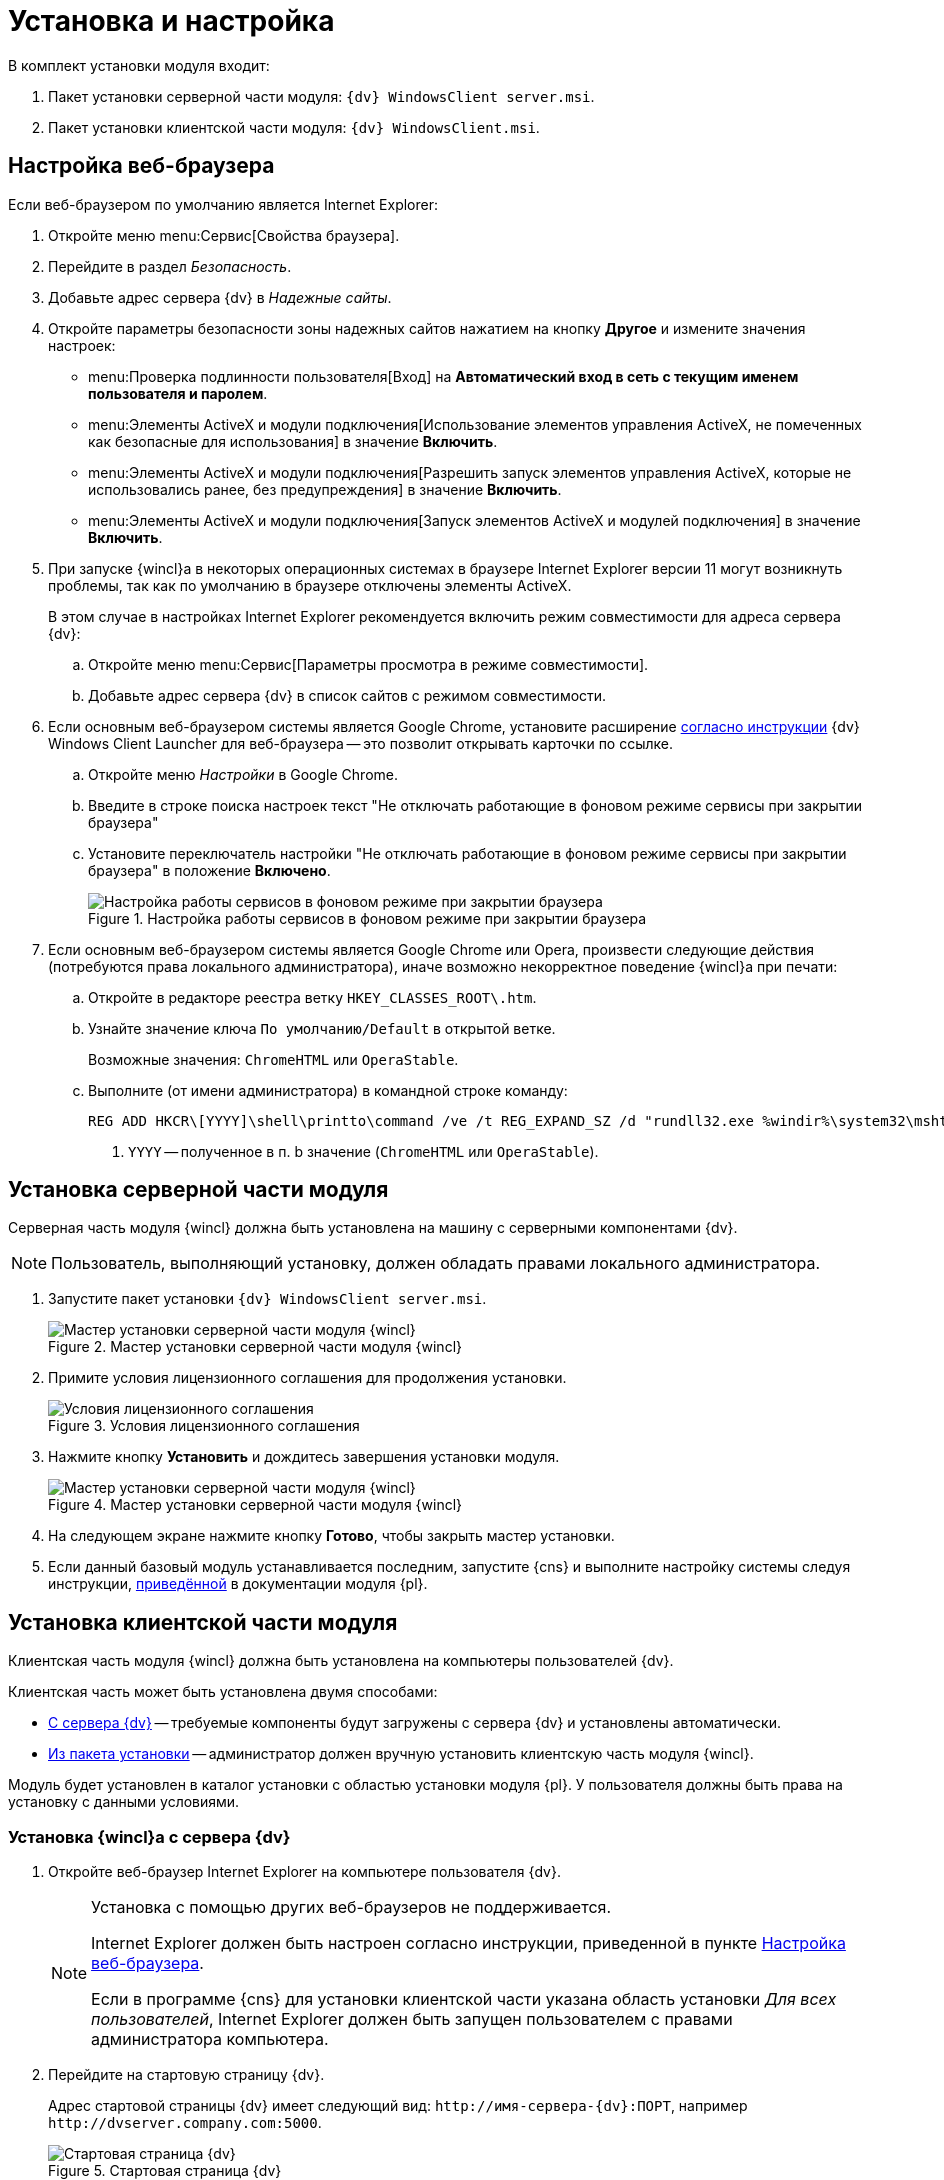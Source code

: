 = Установка и настройка

.В комплект установки модуля входит:
. Пакет установки серверной части модуля: `{dv} WindowsClient server.msi`.
. Пакет установки клиентской части модуля: `{dv} WindowsClient.msi`.

[#browser-settings]
== Настройка веб-браузера

.Если веб-браузером по умолчанию является Internet Explorer:
. Откройте меню menu:Сервис[Свойства браузера].
. Перейдите в раздел _Безопасность_.
. Добавьте адрес сервера {dv} в _Надежные сайты_.
. Откройте параметры безопасности зоны надежных сайтов нажатием на кнопку *Другое* и измените значения настроек:
+
* menu:Проверка подлинности пользователя[Вход] на *Автоматический вход в сеть с текущим именем пользователя и паролем*.
* menu:Элементы ActiveX и модули подключения[Использование элементов управления ActiveX, не помеченных как безопасные для использования] в значение *Включить*.
* menu:Элементы ActiveX и модули подключения[Разрешить запуск элементов управления ActiveX, которые не использовались ранее, без предупреждения] в значение *Включить*.
* menu:Элементы ActiveX и модули подключения[Запуск элементов ActiveX и модулей подключения] в значение *Включить*.
+
. При запуске {wincl}а в некоторых операционных системах в браузере Internet Explorer версии 11 могут возникнуть проблемы, так как по умолчанию в браузере отключены элементы ActiveX.
+
В этом случае в настройках Internet Explorer рекомендуется включить режим совместимости для адреса сервера {dv}:
+
.. Откройте меню menu:Сервис[Параметры просмотра в режиме совместимости].
.. Добавьте адрес сервера {dv} в список сайтов с режимом совместимости.
+
. Если основным веб-браузером системы является Google Chrome, установите расширение xref:install-plugin.adoc[согласно инструкции] {dv} Windows Client Launcher для веб-браузера -- это позволит открывать карточки по ссылке.
+
.. Откройте меню _Настройки_ в Google Chrome.
.. Введите в строке поиска настроек текст "Не отключать работающие в фоновом режиме сервисы при закрытии браузера"
.. Установите переключатель настройки "Не отключать работающие в фоновом режиме сервисы при закрытии браузера" в положение *Включено*.
+
.Настройка работы сервисов в фоновом режиме при закрытии браузера
image::install-chrome-addon.png[Настройка работы сервисов в фоновом режиме при закрытии браузера]
+
. Если основным веб-браузером системы является Google Chrome или Opera, произвести следующие действия (потребуются права локального администратора), иначе возможно некорректное поведение {wincl}а при печати:
+
.. Откройте в редакторе реестра ветку `HKEY_CLASSES_ROOT\.htm`.
.. Узнайте значение ключа `По умолчанию/Default` в открытой ветке.
+
****
Возможные значения: `ChromeHTML` или `OperaStable`.
****
+
.. Выполните (от имени администратора) в командной строке команду:
+
[source]
----
REG ADD HKCR\[YYYY]\shell\printto\command /ve /t REG_EXPAND_SZ /d "rundll32.exe %windir%\system32\mshtml.dll,PrintHTML \"%1\" \"%2\" \"%3\" \"%4\"" /f <.>
----
<.> `YYYY` -- полученное в п. b значение (`ChromeHTML` или `OperaStable`).

[#install-server]
== Установка серверной части модуля

Серверная часть модуля {wincl} должна быть установлена на машину с серверными компонентами {dv}.

NOTE: Пользователь, выполняющий установку, должен обладать правами локального администратора.

. Запустите пакет установки `{dv} WindowsClient server.msi`.
+
.Мастер установки серверной части модуля {wincl}
image::install-hello.png[Мастер установки серверной части модуля {wincl}]
+
. Примите условия лицензионного соглашения для продолжения установки.
+
.Условия лицензионного соглашения
image::install-license.png[Условия лицензионного соглашения]
+
. Нажмите кнопку *Установить* и дождитесь завершения установки модуля.
+
.Мастер установки серверной части модуля {wincl}
image::install-confirm.png[Мастер установки серверной части модуля {wincl}]
+
. На следующем экране нажмите кнопку *Готово*, чтобы закрыть мастер установки.
. Если данный базовый модуль устанавливается последним, запустите {cns} и выполните настройку системы следуя инструкции, xref:dev@platform:admin:config-master.adoc[приведённой] в документации модуля {pl}.

[#install-client]
== Установка клиентской части модуля

Клиентская часть модуля {wincl} должна быть установлена на компьютеры пользователей {dv}.

.Клиентская часть может быть установлена двумя способами:
* <<auto,С сервера {dv}>> -- требуемые компоненты будут загружены с сервера {dv} и установлены автоматически.
* <<manual,Из пакета установки>> -- администратор должен вручную установить клиентскую часть модуля {wincl}.

Модуль будет установлен в каталог установки с областью установки модуля {pl}. У пользователя должны быть права на установку с данными условиями.

[#auto]
=== Установка {wincl}а с сервера {dv}

. Откройте веб-браузер Internet Explorer на компьютере пользователя {dv}.
+
[NOTE]
====
Установка с помощью других веб-браузеров не поддерживается.

Internet Explorer должен быть настроен согласно инструкции, приведенной в пункте <<browser-settings,Настройка веб-браузера>>.

Если в программе {cns} для установки клиентской части указана область установки _Для всех пользователей_, Internet Explorer должен быть запущен пользователем с правами администратора компьютера.
====
+
. Перейдите на стартовую страницу {dv}.
+
Адрес стартовой страницы {dv} имеет следующий вид: `\http://имя-сервера-{dv}:ПОРТ`, например `\http://dvserver.company.com:5000`.
+
.Стартовая страница {dv}
image::dv-start-page.png[Стартовая страница {dv}]
+
****
Будут установлены клиентские части модулей {pl} и {wincl} с областью установки, указанной в программе {cns}.

Если установка не начнется автоматически, нажмите в тексте на ссылку с текстом _здесь_.
****
+
. Дождитесь завершения установки.
+
В меню "Пуск" будут добавлены ярлыки для запуска {wincl}а и РМА.
+
При установке с областью "для всех пользователей" также будет выполнена xref:precompile.adoc[предкомпиляция компонентов] сторонних производителей.
+
Если установка с сервера невозможна, воспользуйтесь установкой "{wincl}а" из <<manual,установочного пакета>>.

[#manual]
=== Установка {wincl}а из установочного пакета

. Запустите пакет установки `{dv} WindowsClient.msi`.
+
.Мастер установки модуля {wincl}
image::install-hello-client.png[Мастер установки модуля {wincl}]
+
Для установки клиентской части модуля используются область и каталог установки, указанные в конфигурационном файле модуля {pl}, см. документацию модуля {pl} xref:dev@platform:console:config-client.adoc[].
// используется область установки (указана в приветственном окне мастера установки) и каталог установки, которые были использованы при установке модуля {pl}.
+
. Примите условия лицензионного соглашения.
+
.Условия лицензионного соглашения
image::install-license-client.png[Условия лицензионного соглашения]
+
. Выберите дополнительные компоненты для установки.
+
.Устанавливаемые компоненты
image::install-components-client.png[Устанавливаемые компоненты]
+
****
По умолчанию будет установлен компонент _Интеграция с Google Chrome_, который необходим открытия ссылок на карточки {dv} с помощью веб-браузера Google Chrome. +
Если данная возможность не требуется, установку компонента можно отключить.
****
+
. Укажите адрес сервера {dv}, к которому будет подключен {wincl}/РМА.
+
.Адрес подключения к серверу {dv}
image::install-address-client.png[Адрес подключения к серверу {dv}]
+
Адрес сервера {dv} должен быть указан в формате: `\http://имя-сервера-{dv}:ПОРТ`, например `\http://dvserver.company.com:5000`.
+
[NOTE]
====
Пакет установки клиентской части модуля {wincl} может быть запущен с модификатором, позволяющим переопределить значение адреса сервера {dv}. Подробности приведены в пункте xref:mst.adoc[Изменение параметров установки модуля с помощью файла преобразования].
====
+
. Нажмите на кнопку *Установить* и дождитесь завершения установки модуля.
+
.Мастер установки модуля {wincl}
image::install-confirm-client.png[Мастер установки модуля {wincl}]
+
При установке с областью "для всех пользователей" также будет выполнена xref:precompile.adoc[предкомпиляция компонентов] сторонних производителей.
+
. Нажмите на кнопку *Готово*.
+
****
На рабочем столе и в меню Пуск будут размещены ярлыки для запуска {wincl}а и РМА.
****

== Удаление модуля

Компоненты модуля удаляются стандартными средствами ОС. Компоненты модуля следует удалять до удаления компонентов модуля {pl}.

.Удалите:
. _{wincl}_. Сервер.
. _{wincl}_. Клиент.
